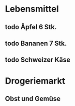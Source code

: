 * Lebensmittel
** todo Äpfel 6 Stk.
** todo Bananen 7 Stk.
** todo Schweizer Käse

* Drogeriemarkt
** Obst und Gemüse
